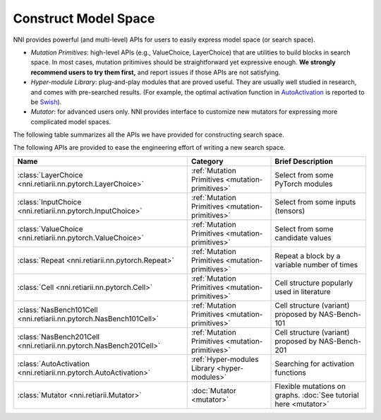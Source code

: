 Construct Model Space
=====================

NNI provides powerful (and multi-level) APIs for users to easily express model space (or search space).

* *Mutation Primitives*: high-level APIs (e.g., ValueChoice, LayerChoice) that are utilities to build blocks in search space. In most cases, mutation pritimives should be straightforward yet expressive enough. **We strongly recommend users to try them first,** and report issues if those APIs are not satisfying.
* *Hyper-module Library*: plug-and-play modules that are proved useful. They are usually well studied in research, and comes with pre-searched results. (For example, the optimal activation function in `AutoActivation <https://arxiv.org/abs/1710.05941>`__ is reported to be `Swish <https://pytorch.org/docs/stable/generated/torch.nn.SiLU.html>`__).
* *Mutator*: for advanced users only. NNI provides interface to customize new mutators for expressing more complicated model spaces.

The following table summarizes all the APIs we have provided for constructing search space.


The following APIs are provided to ease the engineering effort of writing a new search space.

.. list-table::
   :header-rows: 1
   :widths: auto

   * - Name
     - Category
     - Brief Description
   * - :class:`LayerChoice <nni.retiarii.nn.pytorch.LayerChoice>`
     - :ref:`Mutation Primitives <mutation-primitives>`
     - Select from some PyTorch modules
   * - :class:`InputChoice <nni.retiarii.nn.pytorch.InputChoice>`
     - :ref:`Mutation Primitives <mutation-primitives>`
     - Select from some inputs (tensors)
   * - :class:`ValueChoice <nni.retiarii.nn.pytorch.ValueChoice>`
     - :ref:`Mutation Primitives <mutation-primitives>`
     - Select from some candidate values
   * - :class:`Repeat <nni.retiarii.nn.pytorch.Repeat>`
     - :ref:`Mutation Primitives <mutation-primitives>`
     - Repeat a block by a variable number of times
   * - :class:`Cell <nni.retiarii.nn.pytorch.Cell>`
     - :ref:`Mutation Primitives <mutation-primitives>`
     - Cell structure popularly used in literature
   * - :class:`NasBench101Cell <nni.retiarii.nn.pytorch.NasBench101Cell>`
     - :ref:`Mutation Primitives <mutation-primitives>`
     - Cell structure (variant) proposed by NAS-Bench-101
   * - :class:`NasBench201Cell <nni.retiarii.nn.pytorch.NasBench201Cell>`
     - :ref:`Mutation Primitives <mutation-primitives>`
     - Cell structure (variant) proposed by NAS-Bench-201
   * - :class:`AutoActivation <nni.retiarii.nn.pytorch.AutoActivation>`
     - :ref:`Hyper-modules Library <hyper-modules>`
     - Searching for activation functions
   * - :class:`Mutator <nni.retiarii.Mutator>`
     - :doc:`Mutator <mutator>`
     - Flexible mutations on graphs. :doc:`See tutorial here <mutator>`
